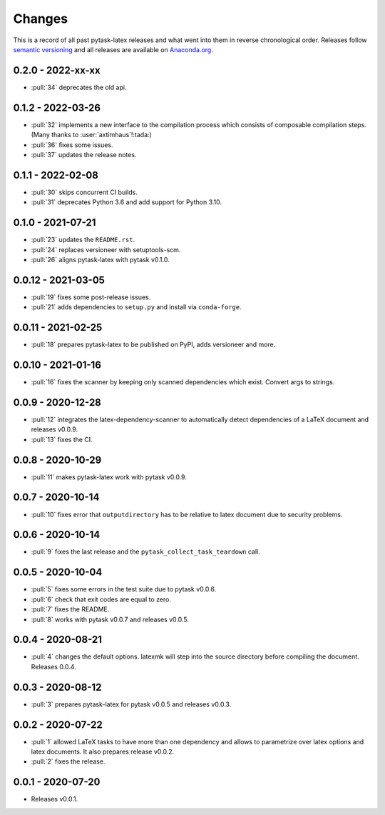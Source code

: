 Changes
=======

This is a record of all past pytask-latex releases and what went into them in reverse
chronological order. Releases follow `semantic versioning <https://semver.org/>`_ and
all releases are available on `Anaconda.org
<https://anaconda.org/conda-forge/pytask-latex>`_.


0.2.0 - 2022-xx-xx
------------------

- :pull:`34` deprecates the old api.


0.1.2 - 2022-03-26
------------------

- :pull:`32` implements a new interface to the compilation process which consists of
  composable compilation steps. (Many thanks to :user:`axtimhaus`!:tada:)
- :pull:`36` fixes some issues.
- :pull:`37` updates the release notes.


0.1.1 - 2022-02-08
------------------

- :pull:`30` skips concurrent CI builds.
- :pull:`31` deprecates Python 3.6 and add support for Python 3.10.


0.1.0 - 2021-07-21
------------------

- :pull:`23` updates the ``README.rst``.
- :pull:`24` replaces versioneer with setuptools-scm.
- :pull:`26` aligns pytask-latex with pytask v0.1.0.


0.0.12 - 2021-03-05
-------------------

- :pull:`19` fixes some post-release issues.
- :pull:`21` adds dependencies to ``setup.py`` and install via ``conda-forge``.


0.0.11 - 2021-02-25
-------------------

- :pull:`18` prepares pytask-latex to be published on PyPI, adds versioneer and more.


0.0.10 - 2021-01-16
-------------------

- :pull:`16` fixes the scanner by keeping only scanned dependencies which exist. Convert
  args to strings.


0.0.9 - 2020-12-28
------------------

- :pull:`12` integrates the latex-dependency-scanner to automatically detect
  dependencies of a LaTeX document and releases v0.0.9.
- :pull:`13` fixes the CI.


0.0.8 - 2020-10-29
------------------

- :pull:`11` makes pytask-latex work with pytask v0.0.9.


0.0.7 - 2020-10-14
------------------

- :pull:`10` fixes error that ``outputdirectory`` has to be relative to latex document
  due to security problems.


0.0.6 - 2020-10-14
------------------

- :pull:`9` fixes the last release and the ``pytask_collect_task_teardown`` call.


0.0.5 - 2020-10-04
------------------

- :pull:`5` fixes some errors in the test suite due to pytask v0.0.6.
- :pull:`6` check that exit codes are equal to zero.
- :pull:`7` fixes the README.
- :pull:`8` works with pytask v0.0.7 and releases v0.0.5.


0.0.4 - 2020-08-21
------------------

- :pull:`4` changes the default options. latexmk will step into the source directory
  before compiling the document. Releases 0.0.4.


0.0.3 - 2020-08-12
------------------

- :pull:`3` prepares pytask-latex for pytask v0.0.5 and releases v0.0.3.


0.0.2 - 2020-07-22
------------------

- :pull:`1` allowed LaTeX tasks to have more than one dependency and allows to
  parametrize over latex options and latex documents. It also prepares release v0.0.2.
- :pull:`2` fixes the release.


0.0.1 - 2020-07-20
------------------

- Releases v0.0.1.
